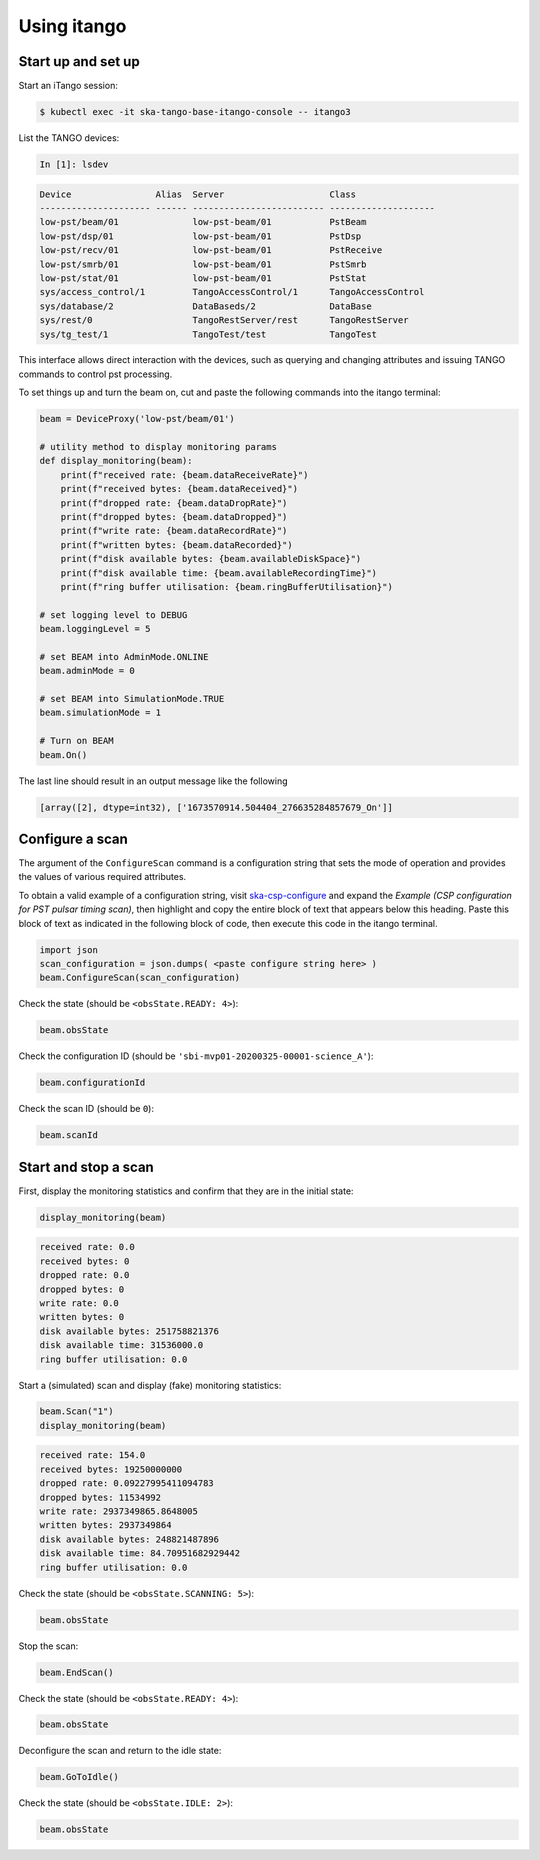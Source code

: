 .. _operation_itango:

.. raw:: html

    <style> .red {color:red} </style>

.. role:: red

Using itango
============

Start up and set up
-------------------

Start an iTango session:

.. code-block:: console

    $ kubectl exec -it ska-tango-base-itango-console -- itango3

List the TANGO devices:

.. code-block:: python

    In [1]: lsdev

.. code-block:: none

    Device                Alias  Server                    Class
    --------------------- ------ ------------------------- --------------------
    low-pst/beam/01              low-pst-beam/01           PstBeam
    low-pst/dsp/01               low-pst-beam/01           PstDsp
    low-pst/recv/01              low-pst-beam/01           PstReceive
    low-pst/smrb/01              low-pst-beam/01           PstSmrb
    low-pst/stat/01              low-pst-beam/01           PstStat
    sys/access_control/1         TangoAccessControl/1      TangoAccessControl
    sys/database/2               DataBaseds/2              DataBase
    sys/rest/0                   TangoRestServer/rest      TangoRestServer
    sys/tg_test/1                TangoTest/test            TangoTest

This interface allows direct interaction with the devices, such as querying and
changing attributes and issuing TANGO commands to control pst processing.

To set things up and turn the beam on, cut and paste the following commands into the itango terminal:

.. code-block:: python

    beam = DeviceProxy('low-pst/beam/01')

    # utility method to display monitoring params
    def display_monitoring(beam):
        print(f"received rate: {beam.dataReceiveRate}")
        print(f"received bytes: {beam.dataReceived}")
        print(f"dropped rate: {beam.dataDropRate}")
        print(f"dropped bytes: {beam.dataDropped}")
        print(f"write rate: {beam.dataRecordRate}")
        print(f"written bytes: {beam.dataRecorded}")
        print(f"disk available bytes: {beam.availableDiskSpace}")
        print(f"disk available time: {beam.availableRecordingTime}")
        print(f"ring buffer utilisation: {beam.ringBufferUtilisation}")

    # set logging level to DEBUG
    beam.loggingLevel = 5

    # set BEAM into AdminMode.ONLINE
    beam.adminMode = 0

    # set BEAM into SimulationMode.TRUE
    beam.simulationMode = 1

    # Turn on BEAM
    beam.On()

The last line should result in an output message like the following

.. code-block:: python

    [array([2], dtype=int32), ['1673570914.504404_276635284857679_On']]

Configure a scan
----------------

The argument of the ``ConfigureScan`` command is a
configuration string that sets the mode of
operation and provides the values of various required attributes.

To obtain a valid example of a configuration string,
visit `ska-csp-configure <https://developer.skao.int/projects/ska-telmodel/en/latest/schemas/ska-csp-configure.html>`_
and expand the `Example (CSP configuration for PST pulsar timing scan)`, then highlight and copy the entire block of
text that appears below this heading.  Paste this block of text as indicated in the following block of code, then
execute this code in the itango terminal.

.. code-block:: python

    import json
    scan_configuration = json.dumps( <paste configure string here> )
    beam.ConfigureScan(scan_configuration)

Check the state (should be ``<obsState.READY: 4>``):

.. code-block:: python

    beam.obsState

Check the configuration ID (should be ``'sbi-mvp01-20200325-00001-science_A'``):

.. code-block:: python

    beam.configurationId

Check the scan ID (should be ``0``):

.. code-block:: python

    beam.scanId

Start and stop a scan
---------------------

First, display the monitoring statistics and confirm that they are in the initial state:

.. code-block:: python

    display_monitoring(beam)

.. code-block:: none

    received rate: 0.0
    received bytes: 0
    dropped rate: 0.0
    dropped bytes: 0
    write rate: 0.0
    written bytes: 0
    disk available bytes: 251758821376
    disk available time: 31536000.0
    ring buffer utilisation: 0.0

Start a (simulated) scan and display (fake) monitoring statistics:

.. code-block:: python

    beam.Scan("1")
    display_monitoring(beam)

.. code-block:: none

    received rate: 154.0
    received bytes: 19250000000
    dropped rate: 0.09227995411094783
    dropped bytes: 11534992
    write rate: 2937349865.8648005
    written bytes: 2937349864
    disk available bytes: 248821487896
    disk available time: 84.70951682929442
    ring buffer utilisation: 0.0

Check the state (should be ``<obsState.SCANNING: 5>``):

.. code-block:: python

    beam.obsState

Stop the scan:

.. code-block:: python

    beam.EndScan()

Check the state (should be ``<obsState.READY: 4>``):

.. code-block:: python

    beam.obsState

Deconfigure the scan and return to the idle state:

.. code-block:: python

   beam.GoToIdle()

Check the state (should be ``<obsState.IDLE: 2>``):

.. code-block:: python

    beam.obsState

